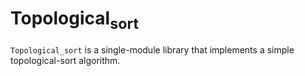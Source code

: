 * Topological_sort

=Topological_sort= is a single-module library that implements a simple
topological-sort algorithm.
